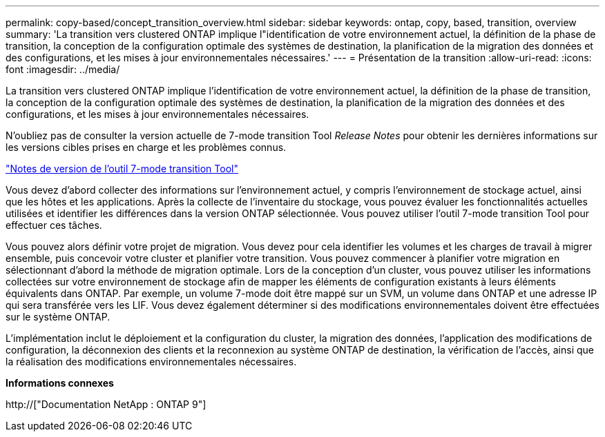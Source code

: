 ---
permalink: copy-based/concept_transition_overview.html 
sidebar: sidebar 
keywords: ontap, copy, based, transition, overview 
summary: 'La transition vers clustered ONTAP implique l"identification de votre environnement actuel, la définition de la phase de transition, la conception de la configuration optimale des systèmes de destination, la planification de la migration des données et des configurations, et les mises à jour environnementales nécessaires.' 
---
= Présentation de la transition
:allow-uri-read: 
:icons: font
:imagesdir: ../media/


[role="lead"]
La transition vers clustered ONTAP implique l'identification de votre environnement actuel, la définition de la phase de transition, la conception de la configuration optimale des systèmes de destination, la planification de la migration des données et des configurations, et les mises à jour environnementales nécessaires.

N'oubliez pas de consulter la version actuelle de 7-mode transition Tool _Release Notes_ pour obtenir les dernières informations sur les versions cibles prises en charge et les problèmes connus.

link:https://docs.netapp.com/us-en/ontap-7mode-transition/releasenotes.html["Notes de version de l'outil 7-mode transition Tool"^]

Vous devez d'abord collecter des informations sur l'environnement actuel, y compris l'environnement de stockage actuel, ainsi que les hôtes et les applications. Après la collecte de l'inventaire du stockage, vous pouvez évaluer les fonctionnalités actuelles utilisées et identifier les différences dans la version ONTAP sélectionnée. Vous pouvez utiliser l'outil 7-mode transition Tool pour effectuer ces tâches.

Vous pouvez alors définir votre projet de migration. Vous devez pour cela identifier les volumes et les charges de travail à migrer ensemble, puis concevoir votre cluster et planifier votre transition. Vous pouvez commencer à planifier votre migration en sélectionnant d'abord la méthode de migration optimale. Lors de la conception d'un cluster, vous pouvez utiliser les informations collectées sur votre environnement de stockage afin de mapper les éléments de configuration existants à leurs éléments équivalents dans ONTAP. Par exemple, un volume 7-mode doit être mappé sur un SVM, un volume dans ONTAP et une adresse IP qui sera transférée vers les LIF. Vous devez également déterminer si des modifications environnementales doivent être effectuées sur le système ONTAP.

L'implémentation inclut le déploiement et la configuration du cluster, la migration des données, l'application des modifications de configuration, la déconnexion des clients et la reconnexion au système ONTAP de destination, la vérification de l'accès, ainsi que la réalisation des modifications environnementales nécessaires.

*Informations connexes*

http://["Documentation NetApp : ONTAP 9"]

